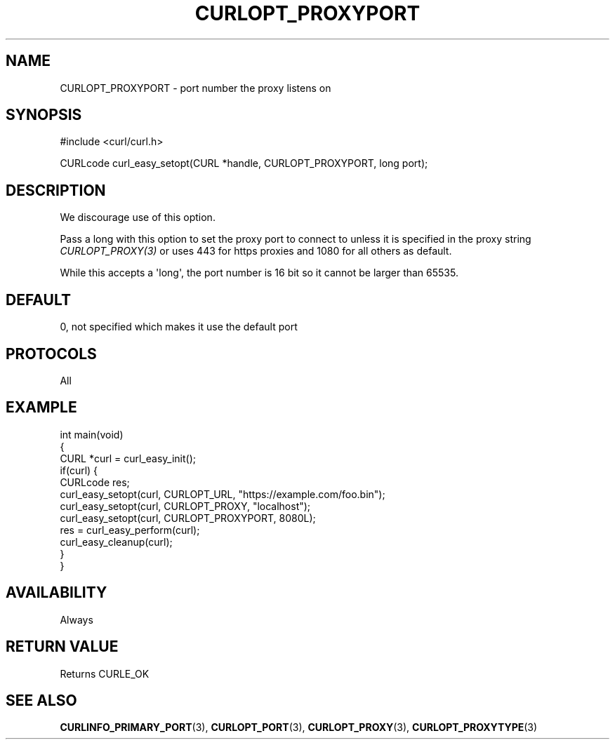 .\" generated by cd2nroff 0.1 from CURLOPT_PROXYPORT.md
.TH CURLOPT_PROXYPORT 3 "四月 15 2024" libcurl
.SH NAME
CURLOPT_PROXYPORT \- port number the proxy listens on
.SH SYNOPSIS
.nf
#include <curl/curl.h>

CURLcode curl_easy_setopt(CURL *handle, CURLOPT_PROXYPORT, long port);
.fi
.SH DESCRIPTION
We discourage use of this option.

Pass a long with this option to set the proxy port to connect to unless it is
specified in the proxy string \fICURLOPT_PROXY(3)\fP or uses 443 for https
proxies and 1080 for all others as default.

While this accepts a \(aqlong\(aq, the port number is 16 bit so it cannot be larger
than 65535.
.SH DEFAULT
0, not specified which makes it use the default port
.SH PROTOCOLS
All
.SH EXAMPLE
.nf
int main(void)
{
  CURL *curl = curl_easy_init();
  if(curl) {
    CURLcode res;
    curl_easy_setopt(curl, CURLOPT_URL, "https://example.com/foo.bin");
    curl_easy_setopt(curl, CURLOPT_PROXY, "localhost");
    curl_easy_setopt(curl, CURLOPT_PROXYPORT, 8080L);
    res = curl_easy_perform(curl);
    curl_easy_cleanup(curl);
  }
}
.fi
.SH AVAILABILITY
Always
.SH RETURN VALUE
Returns CURLE_OK
.SH SEE ALSO
.BR CURLINFO_PRIMARY_PORT (3),
.BR CURLOPT_PORT (3),
.BR CURLOPT_PROXY (3),
.BR CURLOPT_PROXYTYPE (3)

